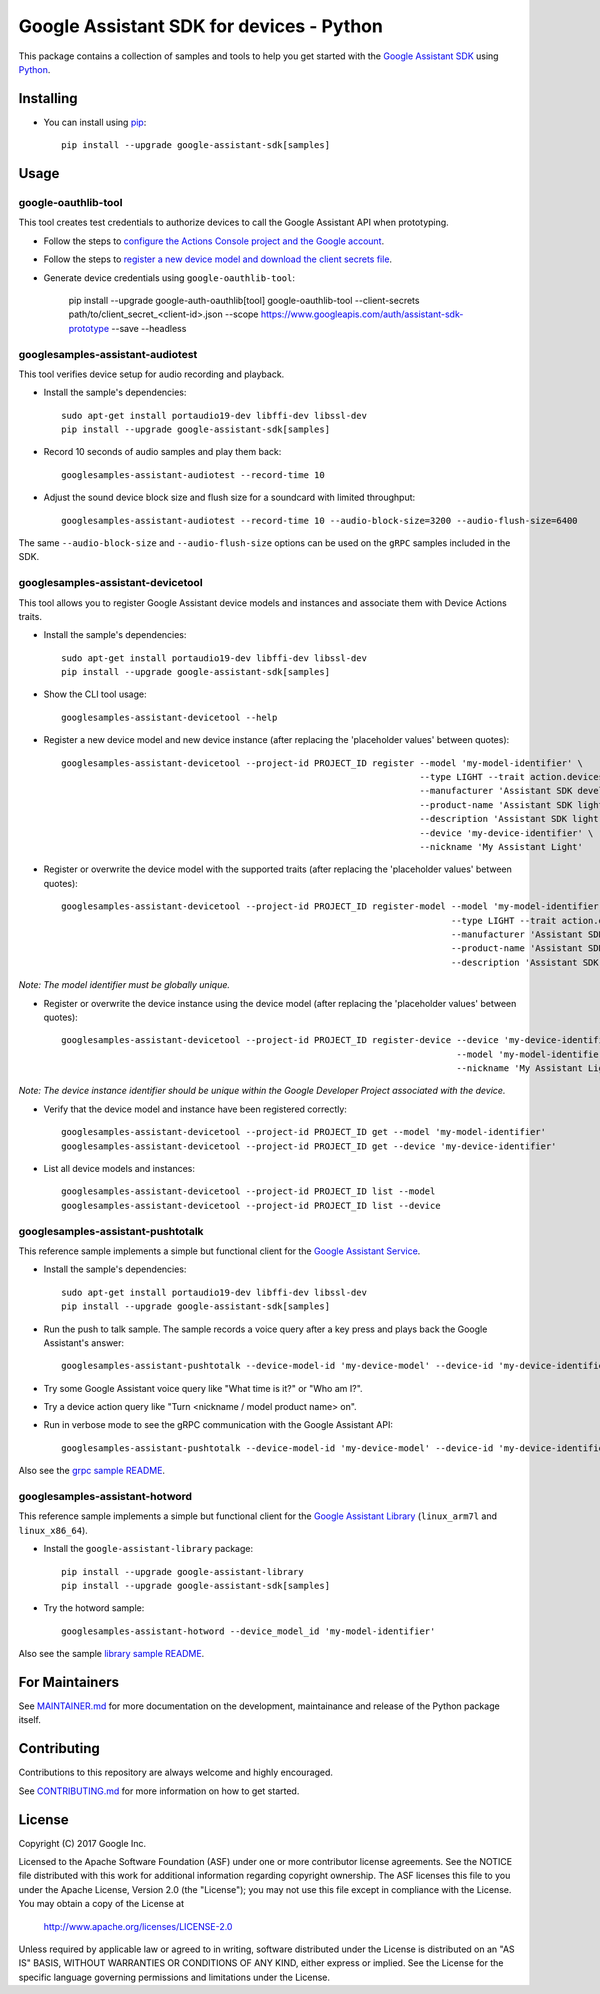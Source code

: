 Google Assistant SDK for devices - Python
=========================================

This package contains a collection of samples and tools to help you
get started with the `Google Assistant SDK`_ using `Python`_.

Installing
----------

- You can install using `pip`_::

    pip install --upgrade google-assistant-sdk[samples]

Usage
-----

google-oauthlib-tool
~~~~~~~~~~~~~~~~~~~~

This tool creates test credentials to authorize devices to call the
Google Assistant API when prototyping.

- Follow the steps to `configure the Actions Console project and the Google account <httpsb://developers.google.com/assistant/sdk/guides/service/python/embed/config-dev-project-and-account>`_.
- Follow the steps to `register a new device model and download the client secrets file <https://developers.google.com/assistant/sdk/guides/service/python/embed/register-device>`_.
- Generate device credentials using ``google-oauthlib-tool``:

    pip install --upgrade google-auth-oauthlib[tool]
    google-oauthlib-tool --client-secrets path/to/client_secret_<client-id>.json --scope https://www.googleapis.com/auth/assistant-sdk-prototype --save --headless

googlesamples-assistant-audiotest
~~~~~~~~~~~~~~~~~~~~~~~~~~~~~~~~~

This tool verifies device setup for audio recording and playback.

- Install the sample's dependencies::

    sudo apt-get install portaudio19-dev libffi-dev libssl-dev
    pip install --upgrade google-assistant-sdk[samples]

- Record 10 seconds of audio samples and play them back::

    googlesamples-assistant-audiotest --record-time 10

- Adjust the sound device block size and flush size for a soundcard with limited throughput::

    googlesamples-assistant-audiotest --record-time 10 --audio-block-size=3200 --audio-flush-size=6400

The same ``--audio-block-size`` and ``--audio-flush-size`` options can
be used on the ``gRPC`` samples included in the SDK.

googlesamples-assistant-devicetool
~~~~~~~~~~~~~~~~~~~~~~~~~~~~~~~~~~

This tool allows you to register Google Assistant device models and
instances and associate them with Device Actions traits.

- Install the sample's dependencies::

    sudo apt-get install portaudio19-dev libffi-dev libssl-dev
    pip install --upgrade google-assistant-sdk[samples]

- Show the CLI tool usage::

    googlesamples-assistant-devicetool --help

- Register a new device model and new device instance (after replacing the 'placeholder values' between quotes)::

   googlesamples-assistant-devicetool --project-id PROJECT_ID register --model 'my-model-identifier' \
                                                                       --type LIGHT --trait action.devices.traits.OnOff \
                                                                       --manufacturer 'Assistant SDK developer' \
                                                                       --product-name 'Assistant SDK light' \
                                                                       --description 'Assistant SDK light device' \
                                                                       --device 'my-device-identifier' \
                                                                       --nickname 'My Assistant Light'

- Register or overwrite the device model with the supported traits (after replacing the 'placeholder values' between quotes)::

   googlesamples-assistant-devicetool --project-id PROJECT_ID register-model --model 'my-model-identifier' \
                                                                             --type LIGHT --trait action.devices.traits.OnOff \
                                                                             --manufacturer 'Assistant SDK developer' \
                                                                             --product-name 'Assistant SDK light' \
                                                                             --description 'Assistant SDK light device'

*Note: The model identifier must be globally unique.*

- Register or overwrite the device instance using the device model (after replacing the 'placeholder values' between quotes)::

    googlesamples-assistant-devicetool --project-id PROJECT_ID register-device --device 'my-device-identifier' \
                                                                               --model 'my-model-identifier' \
                                                                               --nickname 'My Assistant Light'

*Note: The device instance identifier should be unique within the Google Developer Project associated with the device.*

- Verify that the device model and instance have been registered correctly::

    googlesamples-assistant-devicetool --project-id PROJECT_ID get --model 'my-model-identifier'
    googlesamples-assistant-devicetool --project-id PROJECT_ID get --device 'my-device-identifier'

- List all device models and instances::

    googlesamples-assistant-devicetool --project-id PROJECT_ID list --model
    googlesamples-assistant-devicetool --project-id PROJECT_ID list --device

googlesamples-assistant-pushtotalk
~~~~~~~~~~~~~~~~~~~~~~~~~~~~~~~~~~

This reference sample implements a simple but functional client for the `Google Assistant Service`_.

- Install the sample's dependencies::

    sudo apt-get install portaudio19-dev libffi-dev libssl-dev
    pip install --upgrade google-assistant-sdk[samples]

- Run the push to talk sample. The sample records a voice query after a key press and plays back the Google Assistant's answer::

    googlesamples-assistant-pushtotalk --device-model-id 'my-device-model' --device-id 'my-device-identifier'

- Try some Google Assistant voice query like "What time is it?" or "Who am I?".

- Try a device action query like "Turn <nickname / model product name> on".

- Run in verbose mode to see the gRPC communication with the Google Assistant API::

    googlesamples-assistant-pushtotalk --device-model-id 'my-device-model' --device-id 'my-device-identifier' -v

Also see the `grpc sample README <googlesamples/assistant/grpc/README.rst>`_.

googlesamples-assistant-hotword
~~~~~~~~~~~~~~~~~~~~~~~~~~~~~~~

This reference sample implements a simple but functional client for the `Google Assistant Library`_ (``linux_arm7l`` and ``linux_x86_64``).

- Install the ``google-assistant-library`` package::

    pip install --upgrade google-assistant-library
    pip install --upgrade google-assistant-sdk[samples]

- Try the hotword sample::

    googlesamples-assistant-hotword --device_model_id 'my-model-identifier'

Also see the sample `library sample README <googlesamples/assistant/library/README.rst>`_.

For Maintainers
---------------

See `MAINTAINER.md <MAINTAINER.md>`_ for more documentation on the
development, maintainance and release of the Python package itself.

Contributing
------------

Contributions to this repository are always welcome and highly encouraged.

See `CONTRIBUTING.md <CONTRIBUTING.md>`_ for more information on how to get started.

License
-------

Copyright (C) 2017 Google Inc.

Licensed to the Apache Software Foundation (ASF) under one or more contributor
license agreements.  See the NOTICE file distributed with this work for
additional information regarding copyright ownership.  The ASF licenses this
file to you under the Apache License, Version 2.0 (the "License"); you may not
use this file except in compliance with the License.  You may obtain a copy of
the License at

  http://www.apache.org/licenses/LICENSE-2.0

Unless required by applicable law or agreed to in writing, software
distributed under the License is distributed on an "AS IS" BASIS, WITHOUT
WARRANTIES OR CONDITIONS OF ANY KIND, either express or implied.  See the
License for the specific language governing permissions and limitations under
the License.

.. _Python: https://python.org/
.. _pip: https://pip.pypa.io/
.. _Google Assistant SDK: https://developers.google.com/assistant/sdk
.. _Google Assistant Service: https://developers.google.com/assistant/sdk/reference/rpc
.. _Google Assistant Library: https://developers.google.com/assistant/sdk/reference/library/python
